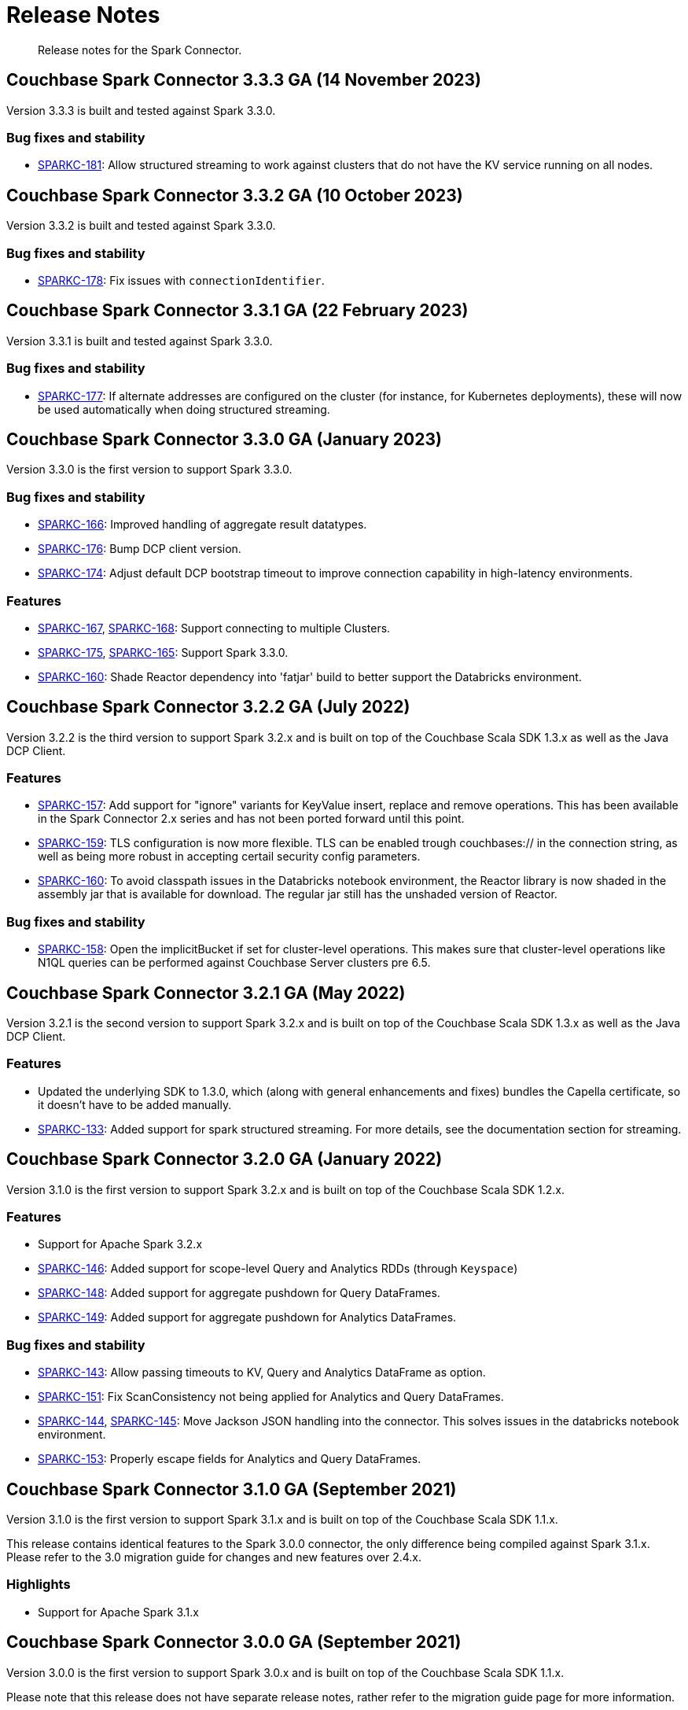 = Release Notes
:page-topic-type: concept

[abstract]
Release notes for the Spark Connector.

== Couchbase Spark Connector 3.3.3 GA (14 November 2023)

Version 3.3.3 is built and tested against Spark 3.3.0.

=== Bug fixes and stability

* https://issues.couchbase.com/browse/SPARKC-181[SPARKC-181]:
Allow structured streaming to work against clusters that do not have the KV service running on all nodes.

== Couchbase Spark Connector 3.3.2 GA (10 October 2023)

Version 3.3.2 is built and tested against Spark 3.3.0.

=== Bug fixes and stability

* https://issues.couchbase.com/browse/SPARKC-178[SPARKC-178]:
Fix issues with `connectionIdentifier`.

== Couchbase Spark Connector 3.3.1 GA (22 February 2023)

Version 3.3.1 is built and tested against Spark 3.3.0.

=== Bug fixes and stability

* https://issues.couchbase.com/browse/SPARKC-177[SPARKC-177]:
If alternate addresses are configured on the cluster (for instance, for Kubernetes deployments), these will now be used automatically when doing structured streaming.

== Couchbase Spark Connector 3.3.0 GA (January 2023)

Version 3.3.0 is the first version to support Spark 3.3.0.

=== Bug fixes and stability

* https://issues.couchbase.com/browse/SPARKC-166[SPARKC-166]:
Improved handling of aggregate result datatypes.
* https://issues.couchbase.com/browse/SPARKC-176[SPARKC-176]:
Bump DCP client version.
* https://issues.couchbase.com/browse/SPARKC-174[SPARKC-174]:
Adjust default DCP bootstrap timeout to improve connection capability in high-latency environments.

=== Features

* https://issues.couchbase.com/browse/SPARKC-167[SPARKC-167],
https://issues.couchbase.com/browse/SPARKC-168[SPARKC-168]:
Support connecting to multiple Clusters.
* https://issues.couchbase.com/browse/SPARKC-175[SPARKC-175],
https://issues.couchbase.com/browse/SPARKC-165[SPARKC-165]:
Support Spark 3.3.0.
* https://issues.couchbase.com/browse/SPARKC-160[SPARKC-160]:
Shade Reactor dependency into 'fatjar' build to better support the Databricks environment.

== Couchbase Spark Connector 3.2.2 GA (July 2022)

Version 3.2.2 is the third version to support Spark 3.2.x and is built on top of the Couchbase Scala SDK 1.3.x as well
as the Java DCP Client.

=== Features

* https://issues.couchbase.com/browse/SPARKC-157[SPARKC-157^]: Add support for "ignore" variants for KeyValue insert, replace and remove operations. This has been available in the Spark Connector 2.x series and has not been ported forward until this point.
* https://issues.couchbase.com/browse/SPARKC-159[SPARKC-159^]: TLS configuration is now more flexible. TLS can be enabled trough couchbases:// in the connection string, as well as being more robust in accepting certail security config parameters.
* https://issues.couchbase.com/browse/SPARKC-160[SPARKC-160^]: To avoid classpath issues in the Databricks notebook environment, the
Reactor library is now shaded in the assembly jar that is available for download. The regular jar still has the unshaded version of Reactor.

=== Bug fixes and stability

* https://issues.couchbase.com/browse/SPARKC-158[SPARKC-158^]: Open the implicitBucket if set for cluster-level operations. This
makes sure that cluster-level operations like N1QL queries can be performed against Couchbase Server clusters pre 6.5.

== Couchbase Spark Connector 3.2.1 GA (May 2022)

Version 3.2.1 is the second version to support Spark 3.2.x and is built on top of the Couchbase Scala SDK 1.3.x as well
as the Java DCP Client.

=== Features

* Updated the underlying SDK to 1.3.0, which (along with general enhancements and fixes) bundles the Capella certificate, so it doesn't have to be added manually.
* https://issues.couchbase.com/browse/SPARKC-133[SPARKC-133^]: Added support for spark structured streaming. For more details, see the documentation section for streaming.

== Couchbase Spark Connector 3.2.0 GA (January 2022)

Version 3.1.0 is the first version to support Spark 3.2.x and is built on top of the Couchbase Scala SDK 1.2.x.

=== Features

* Support for Apache Spark 3.2.x
* https://issues.couchbase.com/browse/SPARKC-146[SPARKC-146^]: Added support for scope-level Query and Analytics RDDs (through `Keyspace`)
* https://issues.couchbase.com/browse/SPARKC-148[SPARKC-148^]: Added support for aggregate pushdown for Query DataFrames.
* https://issues.couchbase.com/browse/SPARKC-148[SPARKC-149^]: Added support for aggregate pushdown for Analytics DataFrames.

=== Bug fixes and stability

* https://issues.couchbase.com/browse/SPARKC-143[SPARKC-143^]: Allow passing timeouts to KV, Query and Analytics DataFrame as option.
* https://issues.couchbase.com/browse/SPARKC-151[SPARKC-151^]: Fix ScanConsistency not being applied for Analytics and Query DataFrames.
* https://issues.couchbase.com/browse/SPARKC-144[SPARKC-144^], https://issues.couchbase.com/browse/SPARKC-145[SPARKC-145^]: Move Jackson JSON handling into the connector. This solves issues in the databricks notebook environment.
* https://issues.couchbase.com/browse/SPARKC-153[SPARKC-153^]: Properly escape fields for Analytics and Query DataFrames.

== Couchbase Spark Connector 3.1.0 GA (September 2021)

Version 3.1.0 is the first version to support Spark 3.1.x and is built on top of the Couchbase Scala SDK 1.1.x.

This release contains identical features to the Spark 3.0.0 connector, the only difference being compiled against Spark 3.1.x. Please refer to the 3.0 migration guide for changes and new features over 2.4.x.

=== Highlights

* Support for Apache Spark 3.1.x

== Couchbase Spark Connector 3.0.0 GA (September 2021)

Version 3.0.0 is the first version to support Spark 3.0.x and is built on top of the Couchbase Scala SDK 1.1.x.

Please note that this release does not have separate release notes, rather refer to the migration guide page for more information.

=== Highlights

* Support for Apache Spark 3.0.x
* Built on top of the new Scala SDK 1.2.x
* Support for Couchbase Server 7.0 and later

== Couchbase Spark Connector 2.4.1 GA (November 2020)

Version 2.4.1 brings support for Couchbase Cloud as well as:

=== Features

* https://issues.couchbase.com/browse/SPARKC-110[SPARKC-110^]: Allow passthrough of timestampFormat and dateFormat for inferring schema
* Updated the Java SDK to 2.7.18
* Allows enabling DNS SRV via a configuration property

=== Bug fixes and stability

* https://issues.couchbase.com/browse/SPARKC-104[SPARKC-104^]: Stopping and restarting of Spark-Couchbase-Streaming-job throws ClassCastException
* Properly propagate the expiry into the `DefaultSource`

== Couchbase Spark Connector 2.4.0 GA (July 2019)

Version 2.4.0 brings support for Spark 2.4.0, and is compiled exclusively with Scala 2.12.

== Couchbase Spark Connector 2.3.0 GA (May 2019)

Version 2.3.0 brings support for Spark 2.3.0 along with:

=== Features

* https://issues.couchbase.com/browse/SPARKC-93[SPARKC-93^]: Support for Apache Spark 2.3.0
* https://issues.couchbase.com/browse/SPARKC-89[SPARKC-89^]: Support Analytics
* https://issues.couchbase.com/browse/SPARKC-88[SPARKC-88^]: Allow N1QL queries to run on Spark node(s) co-located with query service
* https://issues.couchbase.com/browse/SPARKC-96[SPARKC-96^]:
Provide more fault-tolerant batch mutations.
`saveToCouchbase` now takes a `maxConcurrent` parameter, giving the application control over the size of batches that will be written, from each executor.

=== Bug fixes and stability

* https://issues.couchbase.com/browse/SPARKC-85[SPARCK-85^]: Raise N1QL errors as exceptions rather than logging them.
* https://issues.couchbase.com/browse/SPARKC-82[SPARKC-82^]:
When running a N1QLQuery, if multiple buckets have been specified, then the bucket to use must now be explicitly chosen.
E.g. `sc.couchbaseQuery(query, bucketName = "default")`.  This is safer than choosing an arbitrary bucket.
* https://issues.couchbase.com/browse/SPARKC-95[SPARKC-95^]: Fix to get streaming source working with Spark 2.3

== Couchbase Spark Connector 2.2.0 GA (September 2017)

Version 2.2.0 is the first stable release of the 2.2.x series.
It brings support for Spark 2.2 and the following enhancements and bugfixes:

=== Spark Core

* Support for Apache Spark 2.2.0
* https://issues.couchbase.com/browse/SPARKC-80[SPARKC-80^]: Support for Couchbase Server 5.0 and Role-Based Access Control
* https://issues.couchbase.com/browse/SPARKC-77[SPARKC-77^]: Global and per-operation timeout configuration is now possible
* https://issues.couchbase.com/browse/SPARKC-44[SPARKC-44^]: Support for Subdocument Mutations has been added.
* https://issues.couchbase.com/browse/SPARKC-79[SPARKC-79^]: Support for easier SSL/TLS configuration via spark config.

=== Spark SQL

* https://issues.couchbase.com/browse/SPARKC-77[SPARKC-77^]: per-operation timeout configuration is now possible

=== Spark Streaming

No changes for Spark Streaming have been made in this release.


== Older Releases

Although https://www.couchbase.com/support-policy/enterprise-software[no longer supported], documentation for older releases continues to be available in our https://docs-archive.couchbase.com/home/index.html[docs archive].
